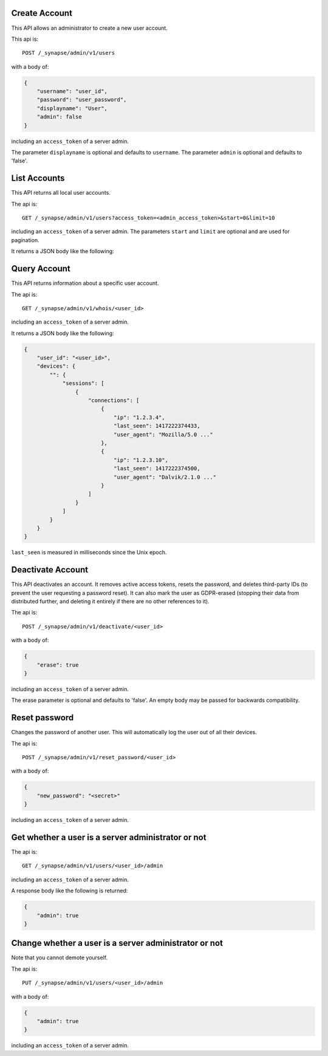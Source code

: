Create Account
==============

This API allows an administrator to create a new user account.

This api is::

    POST /_synapse/admin/v1/users

with a body of:

.. code:: json

    {
        "username": "user_id",
        "password": "user_password",
        "displayname": "User",
        "admin": false
    }

including an ``access_token`` of a server admin.

The parameter ``displayname`` is optional and defaults to ``username``.
The parameter ``admin`` is optional and defaults to 'false'.


List Accounts
=============

This API returns all local user accounts.

The api is::

    GET /_synapse/admin/v1/users?access_token=<admin_access_token>&start=0&limit=10

including an ``access_token`` of a server admin.
The parameters ``start`` and ``limit`` are optional and are used for pagination.

It returns a JSON body like the following:

.. code:: json
    [
        {
            "name": "<user_id1>",
            "password_hash": "<password_hash1>",
            "is_guest": 0,
            "admin": 0,
            "user_type": null
        }, {
            "name": "<user_id2>",
            "password_hash": "<password_hash2>",
            "is_guest": 0,
            "admin": 1,
            "user_type": null
        }
    ]


Query Account
=============

This API returns information about a specific user account.

The api is::

    GET /_synapse/admin/v1/whois/<user_id>

including an ``access_token`` of a server admin.

It returns a JSON body like the following:

.. code:: json

    {
        "user_id": "<user_id>",
        "devices": {
            "": {
                "sessions": [
                    {
                        "connections": [
                            {
                                "ip": "1.2.3.4",
                                "last_seen": 1417222374433,
                                "user_agent": "Mozilla/5.0 ..."
                            },
                            {
                                "ip": "1.2.3.10",
                                "last_seen": 1417222374500,
                                "user_agent": "Dalvik/2.1.0 ..."
                            }
                        ]
                    }
                ]
            }
        }
    }

``last_seen`` is measured in milliseconds since the Unix epoch.

Deactivate Account
==================

This API deactivates an account. It removes active access tokens, resets the
password, and deletes third-party IDs (to prevent the user requesting a
password reset). It can also mark the user as GDPR-erased (stopping their data
from distributed further, and deleting it entirely if there are no other
references to it).

The api is::

    POST /_synapse/admin/v1/deactivate/<user_id>

with a body of:

.. code:: json

    {
        "erase": true
    }

including an ``access_token`` of a server admin.

The erase parameter is optional and defaults to 'false'.
An empty body may be passed for backwards compatibility.


Reset password
==============

Changes the password of another user. This will automatically log the user out of all their devices.

The api is::

    POST /_synapse/admin/v1/reset_password/<user_id>

with a body of:

.. code:: json

   {
       "new_password": "<secret>"
   }

including an ``access_token`` of a server admin.


Get whether a user is a server administrator or not
===================================================


The api is::

    GET /_synapse/admin/v1/users/<user_id>/admin

including an ``access_token`` of a server admin.

A response body like the following is returned:

.. code:: json

    {
        "admin": true
    }


Change whether a user is a server administrator or not
======================================================

Note that you cannot demote yourself.

The api is::

    PUT /_synapse/admin/v1/users/<user_id>/admin

with a body of:

.. code:: json

    {
        "admin": true
    }

including an ``access_token`` of a server admin.
